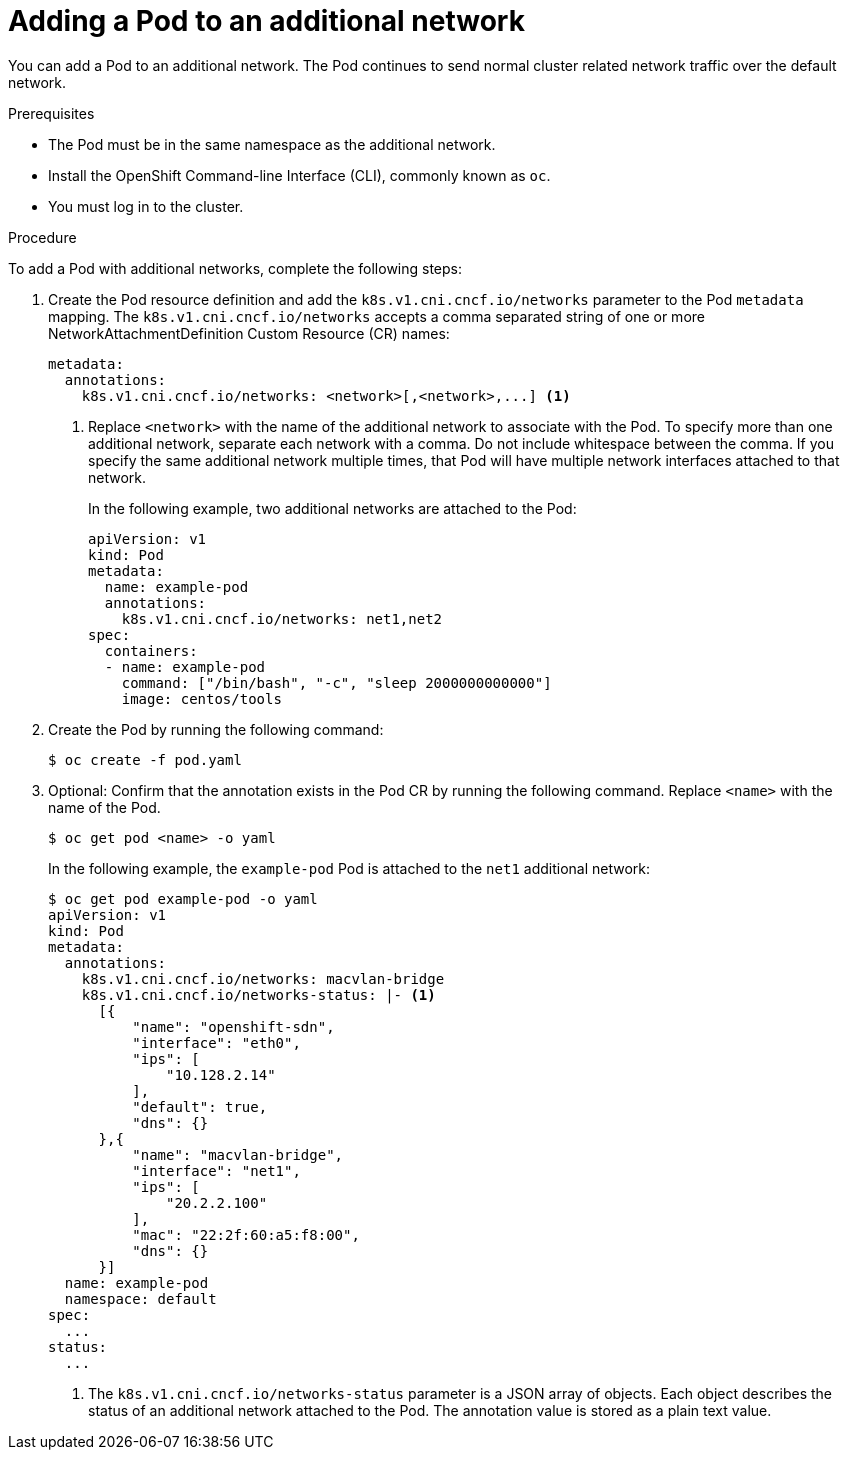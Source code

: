 // Module included in the following assemblies:
//
// * networking/multiple_networks/attaching-pod.adoc

ifeval::["{context}" == "configuring-sr-iov"]
:sriov:
endif::[]

[id="nw-multus-add-pod_{context}"]
= Adding a Pod to an additional network

You can add a Pod to an additional network. The Pod continues to send normal
cluster related network traffic over the default network.

ifdef::sriov[]
[NOTE]
=====
The Network Resources Injector will inject the `resource` parameter into the Pod CR automatically if a NetworkAttachmentDefinition CR associated with the SR-IOV CNI plug-in is specified.
=====
endif::sriov[]

.Prerequisites

* The Pod must be in the same namespace as the additional network.
* Install the OpenShift Command-line Interface (CLI), commonly known as `oc`.
* You must log in to the cluster.
ifdef::sriov[]
* You must have the SR-IOV Operator installed and a SriovNetwork CR defined.
endif::sriov[]

.Procedure

To add a Pod with additional networks, complete the following steps:

. Create the Pod resource definition and add the `k8s.v1.cni.cncf.io/networks`
parameter to the Pod `metadata` mapping. The `k8s.v1.cni.cncf.io/networks`
accepts a comma separated string of one or more NetworkAttachmentDefinition Custom Resource (CR) names:
+
[source,yaml]
----
metadata:
  annotations:
    k8s.v1.cni.cncf.io/networks: <network>[,<network>,...] <1>
----
<1> Replace `<network>` with the name of the additional network to associate
with the Pod. To specify more than one additional network, separate each network
with a comma. Do not include whitespace between the comma. If you specify
the same additional network multiple times, that Pod will have multiple network
interfaces attached to that network.
+
In the following example, two additional networks are attached to the Pod:
+
[source,yaml]
----
apiVersion: v1
kind: Pod
metadata:
  name: example-pod
  annotations:
    k8s.v1.cni.cncf.io/networks: net1,net2
spec:
  containers:
  - name: example-pod
    command: ["/bin/bash", "-c", "sleep 2000000000000"]
    image: centos/tools
----

. Create the Pod by running the following command:
+
----
$ oc create -f pod.yaml
----

. Optional: Confirm that the annotation exists in the Pod CR by running the
following command. Replace `<name>` with the name of the Pod.
+
----
$ oc get pod <name> -o yaml
----
+
In the following example, the `example-pod` Pod is attached to the `net1`
additional network:
+
----
$ oc get pod example-pod -o yaml
apiVersion: v1
kind: Pod
metadata:
  annotations:
    k8s.v1.cni.cncf.io/networks: macvlan-bridge
    k8s.v1.cni.cncf.io/networks-status: |- <1>
      [{
          "name": "openshift-sdn",
          "interface": "eth0",
          "ips": [
              "10.128.2.14"
          ],
          "default": true,
          "dns": {}
      },{
          "name": "macvlan-bridge",
          "interface": "net1",
          "ips": [
              "20.2.2.100"
          ],
          "mac": "22:2f:60:a5:f8:00",
          "dns": {}
      }]
  name: example-pod
  namespace: default
spec:
  ...
status:
  ...
----
<1> The `k8s.v1.cni.cncf.io/networks-status` parameter is a JSON array of
objects. Each object describes the status of an additional network attached
to the Pod. The annotation value is stored as a plain text value.

ifeval::["{context}" == "configuring-sr-iov"]
:!sriov:
endif::[]

